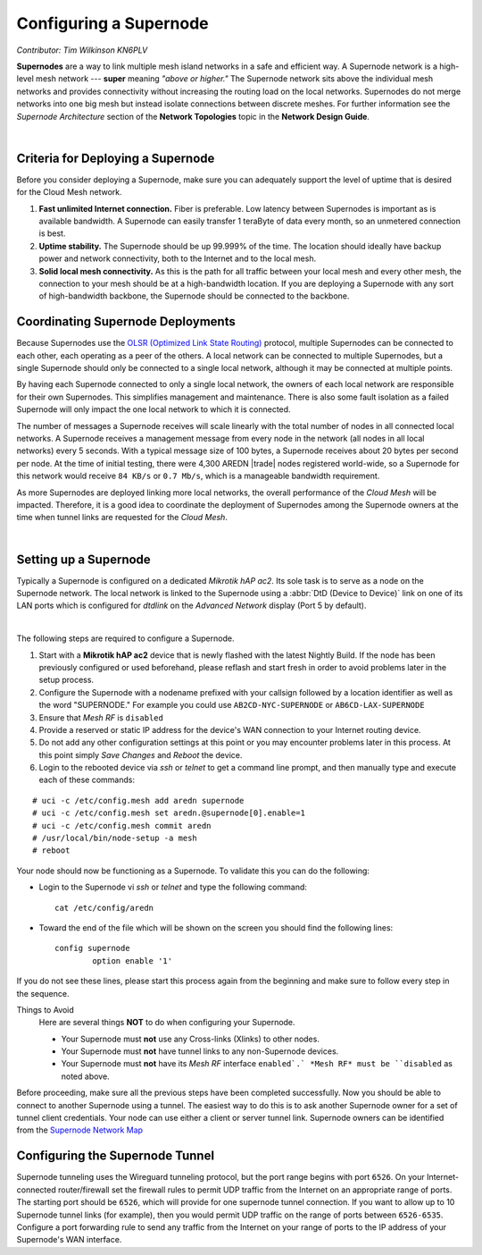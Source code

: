 =======================
Configuring a Supernode
=======================

*Contributor: Tim Wilkinson KN6PLV*

**Supernodes** are a way to link multiple mesh island networks in a safe and efficient way. A Supernode network is a high-level mesh network --- **super** meaning *"above or higher."* The Supernode network sits above the individual mesh networks and provides connectivity without increasing the routing load on the local networks. Supernodes do not merge networks into one big mesh but instead isolate connections between discrete meshes. For further information see the *Supernode Architecture* section of the **Network Topologies** topic in the **Network Design Guide**.

.. image:: ../_images/supernode-mesh.png
   :alt: Supernode mesh diagram
   :align: center

|

Criteria for Deploying a Supernode
----------------------------------

Before you consider deploying a Supernode, make sure you can adequately support the level of uptime that is desired for the Cloud Mesh network.

1. **Fast unlimited Internet connection.** Fiber is preferable. Low latency between Supernodes is important as is available bandwidth. A Supernode can easily transfer 1 teraByte of data every month, so an unmetered connection is best.

2. **Uptime stability.** The Supernode should be up 99.999% of the time. The location should ideally have backup power and network connectivity, both to the Internet and to the local mesh.

3. **Solid local mesh connectivity.** As this is the path for all traffic between your local mesh and every other mesh, the connection to your mesh should be at a high-bandwidth location. If you are deploying a Supernode with any sort of high-bandwidth backbone, the Supernode should be connected to the backbone.

Coordinating Supernode Deployments
----------------------------------

Because Supernodes use the `OLSR (Optimized Link State Routing) <https://en.wikipedia.org/wiki/Optimized_Link_State_Routing_Protocol>`_ protocol, multiple Supernodes can be connected to each other, each operating as a peer of the others. A local network can be connected to multiple Supernodes, but a single Supernode should only be connected to a single local network, although it may be connected at multiple points.

By having each Supernode connected to only a single local network, the owners of each local network are responsible for their own Supernodes. This simplifies management and maintenance. There is also some fault isolation as a failed Supernode will only impact the one local network to which it is connected.

The number of messages a Supernode receives will scale linearly with the total number of nodes in all connected local networks. A Supernode receives a management message from every node in the network (all nodes in all local networks) every 5 seconds. With a typical message size of 100 bytes, a Supernode receives about 20 bytes per second per node. At the time of initial testing, there were 4,300 AREDN |trade| nodes registered world-wide, so a Supernode for this network would receive ``84 KB/s`` or ``0.7 Mb/s``, which is a manageable bandwidth requirement.

As more Supernodes are deployed linking more local networks, the overall performance of the *Cloud Mesh* will be impacted. Therefore, it is a good idea to coordinate the deployment of Supernodes among the Supernode owners at the time when tunnel links are requested for the *Cloud Mesh*.

.. image:: _images/supernode-owners.png
   :alt: Supernode owners
   :align: center

|

Setting up a Supernode
----------------------

Typically a Supernode is configured on a dedicated *Mikrotik hAP ac2*. Its sole task is to serve as a node on the Supernode network. The local network is linked to the Supernode using a :abbr:`DtD (Device to Device)` link on one of its LAN ports which is configured for *dtdlink* on the *Advanced Network* display (Port 5 by default).

.. image:: _images/supernode-localDTD.png
   :alt: DtD Link Example
   :align: center

|

The following steps are required to configure a Supernode.

#. Start with a **Mikrotik hAP ac2** device that is newly flashed with the latest Nightly Build. If the node has been previously configured or used beforehand, please reflash and start fresh in order to avoid problems later in the setup process.

#. Configure the Supernode with a nodename prefixed with your callsign followed by a location identifier as well as the word "SUPERNODE." For example you could use ``AB2CD-NYC-SUPERNODE`` or ``AB6CD-LAX-SUPERNODE``

#. Ensure that *Mesh RF* is ``disabled``

#. Provide a reserved or static IP address for the device's WAN connection to your Internet routing device.

#. Do not add any other configuration settings at this point or you may encounter problems later in this process. At this point simply *Save Changes* and *Reboot* the device.

#. Login to the rebooted device via *ssh* or *telnet* to get a command line prompt, and then manually type and execute each of these commands:

::

  # uci -c /etc/config.mesh add aredn supernode
  # uci -c /etc/config.mesh set aredn.@supernode[0].enable=1
  # uci -c /etc/config.mesh commit aredn
  # /usr/local/bin/node-setup -a mesh
  # reboot

Your node should now be functioning as a Supernode. To validate this you can do the following:

- Login to the Supernode vi *ssh* or *telnet* and type the following command:

  ::

    cat /etc/config/aredn

- Toward the end of the file which will be shown on the screen you should find the following lines:

  ::

    config supernode
	    option enable '1'

If you do not see these lines, please start this process again from the beginning and make sure to follow every step in the sequence.

Things to Avoid
  Here are several things **NOT** to do when configuring your Supernode.

  - Your Supernode must **not** use any Cross-links (Xlinks) to other nodes.
  - Your Supernode must **not** have tunnel links to any non-Supernode devices.
  - Your Supernode must **not** have its *Mesh RF* interface ``enabled`.` *Mesh RF* must be ``disabled`` as noted above.

Before proceeding, make sure all the previous steps have been completed successfully. Now you should be able to connect to another Supernode using a tunnel. The easiest way to do this is to ask another Supernode owner for a set of tunnel client credentials. Your node can use either a client or server tunnel link. Supernode owners can be identified from the `Supernode Network Map <https://worldmap.arednmesh.org/>`_

Configuring the Supernode Tunnel
--------------------------------

Supernode tunneling uses the Wireguard tunneling protocol, but the port range begins with port ``6526``. On your Internet-connected router/firewall set the firewall rules to permit UDP traffic from the Internet on an appropriate range of ports. The starting port should be ``6526``, which will provide for one supernode tunnel connection. If you want to allow up to 10 Supernode tunnel links (for example), then you would permit UDP traffic on the range of ports between ``6526-6535``. Configure a port forwarding rule to send any traffic from the Internet on your range of ports to the IP address of your Supernode's WAN interface.

